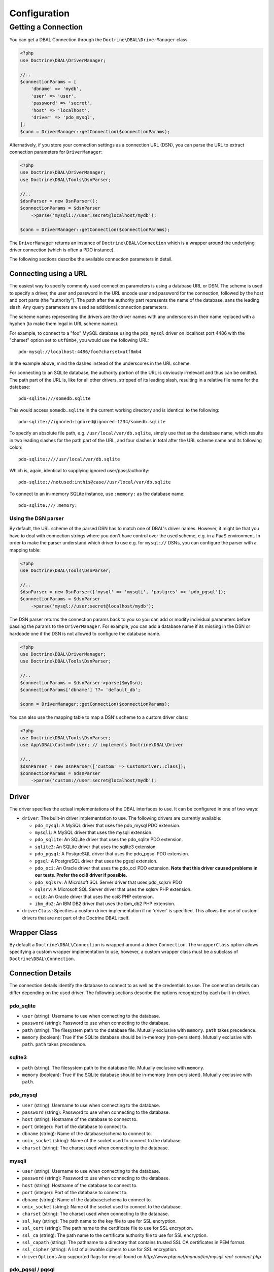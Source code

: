 Configuration
=============

Getting a Connection
--------------------

You can get a DBAL Connection through the
``Doctrine\DBAL\DriverManager`` class.

.. code-block:: php

    <?php
    use Doctrine\DBAL\DriverManager;

    //..
    $connectionParams = [
        'dbname' => 'mydb',
        'user' => 'user',
        'password' => 'secret',
        'host' => 'localhost',
        'driver' => 'pdo_mysql',
    ];
    $conn = DriverManager::getConnection($connectionParams);

Alternatively, if you store your connection settings as a connection URL (DSN),
you can parse the URL to extract connection parameters for ``DriverManager``:

.. code-block:: php

    <?php
    use Doctrine\DBAL\DriverManager;
    use Doctrine\DBAL\Tools\DsnParser;

    //..
    $dsnParser = new DsnParser();
    $connectionParams = $dsnParser
        ->parse('mysqli://user:secret@localhost/mydb');

    $conn = DriverManager::getConnection($connectionParams);

The ``DriverManager`` returns an instance of
``Doctrine\DBAL\Connection`` which is a wrapper around the
underlying driver connection (which is often a PDO instance).

The following sections describe the available connection parameters
in detail.

Connecting using a URL
~~~~~~~~~~~~~~~~~~~~~~

The easiest way to specify commonly used connection parameters is
using a database URL or DSN. The scheme is used to specify a driver, the
user and password in the URL encode user and password for the
connection, followed by the host and port parts (the "authority").
The path after the authority part represents the name of the
database, sans the leading slash. Any query parameters are used as
additional connection parameters.

The scheme names representing the drivers are the driver names
with any underscores in their name replaced with a hyphen
(to make them legal in URL scheme names).

For example, to connect to a "foo" MySQL database using the ``pdo_mysql``
driver on localhost port 4486 with the "charset" option set to ``utf8mb4``,
you would use the following URL::

    pdo-mysql://localhost:4486/foo?charset=utf8mb4

In the example above, mind the dashes instead of the
underscores in the URL scheme.

For connecting to an SQLite database, the authority portion of the
URL is obviously irrelevant and thus can be omitted. The path part
of the URL is, like for all other drivers, stripped of its leading
slash, resulting in a relative file name for the database::

    pdo-sqlite:///somedb.sqlite

This would access ``somedb.sqlite`` in the current working directory
and is identical to the following::

    pdo-sqlite://ignored:ignored@ignored:1234/somedb.sqlite

To specify an absolute file path, e.g. ``/usr/local/var/db.sqlite``,
simply use that as the database name, which results in two leading
slashes for the path part of the URL, and four slashes in total after
the URL scheme name and its following colon::

    pdo-sqlite:////usr/local/var/db.sqlite

Which is, again, identical to supplying ignored user/pass/authority::

    pdo-sqlite://notused:inthis@case//usr/local/var/db.sqlite

To connect to an in-memory SQLite instance, use ``:memory:`` as the
database name::

    pdo-sqlite:///:memory:

Using the DSN parser
^^^^^^^^^^^^^^^^^^^^

By default, the URL scheme of the parsed DSN has to match one of DBAL's driver
names. However, it might be that you have to deal with connection strings where
you don't have control over the used scheme, e.g. in a PaaS environment. In
order to make the parser understand which driver to use e.g. for ``mysql://``
DSNs, you can configure the parser with a mapping table:

.. code-block:: php

    <?php
    use Doctrine\DBAL\Tools\DsnParser;

    //..
    $dsnParser = new DsnParser(['mysql' => 'mysqli', 'postgres' => 'pdo_pgsql']);
    $connectionParams = $dsnParser
        ->parse('mysql://user:secret@localhost/mydb');

The DSN parser returns the connection params back to you so you can add or
modify individual parameters before passing the params to the
``DriverManager``. For example, you can add a database name if its missing in
the DSN or hardcode one if the DSN is not allowed to configure the database
name.

.. code-block:: php

    <?php
    use Doctrine\DBAL\DriverManager;
    use Doctrine\DBAL\Tools\DsnParser;

    //..
    $connectionParams = $dsnParser->parse($myDsn);
    $connectionParams['dbname'] ??= 'default_db';

    $conn = DriverManager::getConnection($connectionParams);

You can also use the mapping table to map a DSN's scheme to a custom driver
class:

.. code-block:: php

    <?php
    use Doctrine\DBAL\Tools\DsnParser;
    use App\DBAL\CustomDriver; // implements Doctrine\DBAL\Driver

    //..
    $dsnParser = new DsnParser(['custom' => CustomDriver::class]);
    $connectionParams = $dsnParser
        ->parse('custom://user:secret@localhost/mydb');

Driver
~~~~~~

The driver specifies the actual implementations of the DBAL
interfaces to use. It can be configured in one of two ways:

-  ``driver``: The built-in driver implementation to use. The
   following drivers are currently available:

   -  ``pdo_mysql``: A MySQL driver that uses the pdo_mysql PDO
      extension.
   -  ``mysqli``: A MySQL driver that uses the mysqli extension.
   -  ``pdo_sqlite``: An SQLite driver that uses the pdo_sqlite PDO
      extension.
   -  ``sqlite3``: An SQLite driver that uses the sqlite3 extension.
   -  ``pdo_pgsql``: A PostgreSQL driver that uses the pdo_pgsql PDO
      extension.
   -  ``pgsql``: A PostgreSQL driver that uses the pgsql extension.
   -  ``pdo_oci``: An Oracle driver that uses the pdo_oci PDO
      extension.
      **Note that this driver caused problems in our tests. Prefer the oci8 driver if possible.**
   -  ``pdo_sqlsrv``: A Microsoft SQL Server driver that uses pdo_sqlsrv PDO
   -  ``sqlsrv``: A Microsoft SQL Server driver that uses the sqlsrv PHP extension.
   -  ``oci8``: An Oracle driver that uses the oci8 PHP extension.
   -  ``ibm_db2``: An IBM DB2 driver that uses the ibm_db2 PHP extension.

-  ``driverClass``: Specifies a custom driver implementation if no
   'driver' is specified. This allows the use of custom drivers that
   are not part of the Doctrine DBAL itself.

Wrapper Class
~~~~~~~~~~~~~

By default a ``Doctrine\DBAL\Connection`` is wrapped around a
driver ``Connection``. The ``wrapperClass`` option allows
specifying a custom wrapper implementation to use, however, a custom
wrapper class must be a subclass of ``Doctrine\DBAL\Connection``.

Connection Details
~~~~~~~~~~~~~~~~~~

The connection details identify the database to connect to as well
as the credentials to use. The connection details can differ
depending on the used driver. The following sections describe the
options recognized by each built-in driver.

pdo_sqlite
^^^^^^^^^^

-  ``user`` (string): Username to use when connecting to the
   database.
-  ``password`` (string): Password to use when connecting to the
   database.
-  ``path`` (string): The filesystem path to the database file.
   Mutually exclusive with ``memory``. ``path`` takes precedence.
-  ``memory`` (boolean): True if the SQLite database should be
   in-memory (non-persistent). Mutually exclusive with ``path``.
   ``path`` takes precedence.

sqlite3
^^^^^^^

-  ``path`` (string): The filesystem path to the database file.
   Mutually exclusive with ``memory``.
-  ``memory`` (boolean): True if the SQLite database should be
   in-memory (non-persistent). Mutually exclusive with ``path``.

pdo_mysql
^^^^^^^^^

-  ``user`` (string): Username to use when connecting to the
   database.
-  ``password`` (string): Password to use when connecting to the
   database.
-  ``host`` (string): Hostname of the database to connect to.
-  ``port`` (integer): Port of the database to connect to.
-  ``dbname`` (string): Name of the database/schema to connect to.
-  ``unix_socket`` (string): Name of the socket used to connect to
   the database.
-  ``charset`` (string): The charset used when connecting to the
   database.

mysqli
^^^^^^

-  ``user`` (string): Username to use when connecting to the
   database.
-  ``password`` (string): Password to use when connecting to the
   database.
-  ``host`` (string): Hostname of the database to connect to.
-  ``port`` (integer): Port of the database to connect to.
-  ``dbname`` (string): Name of the database/schema to connect to.
-  ``unix_socket`` (string): Name of the socket used to connect to
   the database.
-  ``charset`` (string): The charset used when connecting to the
   database.
-  ``ssl_key`` (string): The path name to the key file to use for SSL encryption.
-  ``ssl_cert`` (string): The path name to the certificate file to use for SSL encryption.
-  ``ssl_ca`` (string): The path name to the certificate authority file to use for SSL encryption.
-  ``ssl_capath`` (string): The pathname to a directory that contains trusted SSL CA certificates in PEM format.
-  ``ssl_cipher`` (string): A list of allowable ciphers to use for SSL encryption.
-  ``driverOptions`` Any supported flags for mysqli found on `http://www.php.net/manual/en/mysqli.real-connect.php`

pdo_pgsql / pgsql
^^^^^^^^^^^^^^^^^

-  ``user`` (string): Username to use when connecting to the
   database.
-  ``password`` (string): Password to use when connecting to the
   database.
-  ``host`` (string): Hostname of the database to connect to.
-  ``port`` (integer): Port of the database to connect to.
-  ``dbname`` (string): Name of the database/schema to connect to.
-  ``charset`` (string): The charset used when connecting to the
   database.
-  ``sslmode`` (string): Determines whether or with what priority
   a SSL TCP/IP connection will be negotiated with the server.
   See the list of available modes:
   `https://www.postgresql.org/docs/9.4/static/libpq-connect.html#LIBPQ-CONNECT-SSLMODE`
-  ``sslrootcert`` (string): specifies the name of a file containing
   SSL certificate authority (CA) certificate(s). If the file exists,
   the server's certificate will be verified to be signed by one of these
   authorities.
   See https://www.postgresql.org/docs/9.4/static/libpq-connect.html#LIBPQ-CONNECT-SSLROOTCERT
-  ``sslcert`` (string): specifies the filename of the client SSL certificate.
   See `https://www.postgresql.org/docs/9.4/static/libpq-connect.html#LIBPQ-CONNECT-SSLCERT`
-  ``sslkey`` (string): specifies the location for the secret key used for the
   client certificate.
   See `https://www.postgresql.org/docs/9.4/static/libpq-connect.html#LIBPQ-CONNECT-SSLKEY`
-  ``sslcrl`` (string): specifies the filename of the SSL certificate
   revocation list (CRL).
   See `https://www.postgresql.org/docs/9.4/static/libpq-connect.html#LIBPQ-CONNECT-SSLCRL`
-  ``application_name`` (string): Name of the application that is
   connecting to database. Optional. It will be displayed at ``pg_stat_activity``.

PostgreSQL behaves differently with regard to booleans when you use
``PDO::ATTR_EMULATE_PREPARES`` or not. To switch from using ``'true'``
and ``'false'`` as strings you can change to integers by using:
``$conn->getDatabasePlatform()->setUseBooleanTrueFalseStrings($flag)``.

pdo_oci / oci8
^^^^^^^^^^^^^^

-  ``user`` (string): Username to use when connecting to the
   database.
-  ``password`` (string): Password to use when connecting to the
   database.
-  ``host`` (string): Hostname of the database to connect to.
-  ``port`` (integer): Port of the database to connect to.
-  ``dbname`` (string): Name of the database/schema to connect to.
-  ``servicename`` (string): Optional name by which clients can
   connect to the database instance. Will be used as Oracle's
   ``SID`` connection parameter if given and defaults to Doctrine's
   ``dbname`` connection parameter value.
-  ``service`` (boolean): Whether to use Oracle's ``SERVICE_NAME``
   connection parameter in favour of ``SID`` when connecting. The
   value for this will be read from Doctrine's ``servicename`` if
   given, ``dbname`` otherwise.
-  ``pooled`` (boolean): Whether to enable database resident
   connection pooling.
-  ``charset`` (string): The charset used when connecting to the
   database.
-  ``instancename`` (string): Optional parameter, complete whether to
   add the INSTANCE_NAME parameter in the connection. It is generally used
   to connect to an Oracle RAC server to select the name of a particular instance.
-  ``connectstring`` (string): Complete Easy Connect connection descriptor,
   see https://docs.oracle.com/database/121/NETAG/naming.htm. When using this option,
   you will still need to provide the ``user`` and ``password`` parameters, but the other
   parameters will no longer be used. Note that when using this parameter, the ``getHost``
   and ``getPort`` methods from ``Doctrine\DBAL\Connection`` will no longer function as expected.
-  ``persistent`` (boolean): Whether to establish a persistent connection.
-  ``driverOptions`` (array):
    -  ``exclusive`` (boolean): Once specified for an ``oci8`` connection, forces the driver to always establish
       a new connection instead of reusing an existing one from the connection pool.

pdo_sqlsrv / sqlsrv
^^^^^^^^^^^^^^^^^^^

-  ``user`` (string): Username to use when connecting to the
   database.
-  ``password`` (string): Password to use when connecting to the
   database.
-  ``host`` (string): Hostname of the database to connect to.
-  ``port`` (integer): Port of the database to connect to.
-  ``dbname`` (string): Name of the database/schema to connect to.
-  ``driverOptions`` (array): Any supported options found on `https://learn.microsoft.com/en-us/sql/connect/php/connection-options`

ibm_db2
^^^^^^^

-  ``dbname`` (string): Name of the database/schema to connect to or a complete connection string in
   the format "DATABASE=dbname;HOSTNAME=host;PORT=port;PROTOCOL=TCPIP;UID=user;PWD=password;".
-  ``user`` (string): Username to use when connecting to the database.
-  ``password`` (string): Password to use when connecting to the database.
-  ``host`` (string): Hostname of the database to connect to.
-  ``port`` (integer): Port of the database to connect to.
-  ``persistent`` (boolean): Whether to establish a persistent connection.
-  ``driverOptions`` (array): Any supported options found on `https://www.php.net/manual/en/function.db2-connect.php#refsect1-function.db2-connect-parameters`

Automatic platform version detection
~~~~~~~~~~~~~~~~~~~~~~~~~~~~~~~~~~~~

Doctrine ships with different database platform implementations for some vendors
to support version specific features, dialect and behaviour.

The drivers will automatically detect the platform version and instantiate
the corresponding platform class. However, this mechanism might cause the
connection to be established prematurely.

You can also pass the ``serverVersion`` option if you want to disable automatic
database platform detection and choose the platform version implementation explicitly.

Please specify the full server version as the database server would report it.
This is especially important for MySQL and MariaDB where the full version
string is taken into account when determining the platform.

MySQL
^^^^^

Connect to your MySQL server and run the ``SELECT VERSION()`` query::

    mysql> SELECT VERSION();
    +-----------+
    | VERSION() |
    +-----------+
    | 8.0.32    |
    +-----------+
    1 row in set (0.00 sec)

In the example above, ``8.0.32`` is the correct value for ``serverVersion``.

MariaDB
^^^^^^^

Connect to your MariaDB server and run the ``SELECT VERSION()`` query::

    MariaDB [(none)]> SELECT VERSION();
    +-----------------------------------------+
    | VERSION()                               |
    +-----------------------------------------+
    | 10.11.2-MariaDB-1:10.11.2+maria~ubu2204 |
    +-----------------------------------------+
    1 row in set (0.001 sec)

In the example above, ``10.11.2-MariaDB-1:10.11.2+maria~ubu2204`` is the
correct value for ``serverVersion``.

Postgres
^^^^^^^^

Connect to your Postgres server and run the ``SHOW server_version`` query::

    postgres=# SHOW server_version;
             server_version
    --------------------------------
     15.2 (Debian 15.2-1.pgdg110+1)
    (1 row)

In the example above, ``15.2 (Debian 15.2-1.pgdg110+1)`` is the correct value for
``server Version``.

Other Platforms
^^^^^^^^^^^^^^^

For other platforms, DBAL currently does not implement version-specific
platform detection, so specifying the ``serverVersion`` parameter has no effect.

However, you can still do so. You can use the string that the following
expression returns::

    $connection->getWrappedConnection()->getServerVersion();

Custom Driver Options
~~~~~~~~~~~~~~~~~~~~~

The ``driverOptions`` option allows to pass arbitrary options
through to the driver. This is equivalent to the fourth argument of
the `PDO constructor <http://php.net/manual/en/pdo.construct.php>`_.
